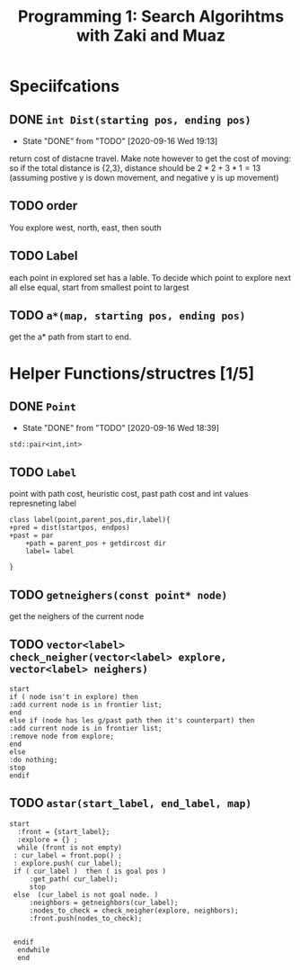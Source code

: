 #+TITLE: Programming 1: Search Algorihtms with Zaki and Muaz
#+LATEX_HEADER:  \usepackage{listings}
#+OPTIONS: num:nil toc:nil


* Speciifcations
** DONE =int Dist(starting pos, ending pos)= 
   - State "DONE"       from "TODO"       [2020-09-16 Wed 19:13]
  return cost of distacne travel. Make note however to get the cost of moving: so if the total distance is {2,3}, distance should be $2*2+3*1 = 13$ (assuming postive y is down movement, and negative y is up movement)
** TODO order 
 You explore west, north, east, then south
** TODO Label 
  each point in explored set has a lable. To decide which point to explore next all else equal, start from smallest point to largest
** TODO =a*(map, starting pos, ending pos)=  
 get the a* path from start to end.
* Helper Functions/structres [1/5]
** DONE =Point= 
   - State "DONE"       from "TODO"       [2020-09-16 Wed 18:39]
 =std::pair<int,int>=
** TODO =Label= 
 point with path cost, heuristic cost, past path cost and int values represneting label
 #+begin_src plantuml :file .Label.png
class label(point,parent_pos,dir,label){
+pred = dist(startpos, endpos) 
+past = par
	+path = parent_pos + getdircost dir
	label= label
	
} 
 #+end_src

 #+RESULTS:
 [[file:.Label.png]]

** TODO =getneighers(const point* node)= 
 get the neighers of the current node
** TODO =vector<label> check_neigher(vector<label> explore, vector<label> neighers)=
   #+begin_src plantuml :file .NewLabelCritera.png
     start
	 if ( node isn't in explore) then 
	 :add current node is in frontier list;
	 end
	 else if (node has les g/past path then it's counterpart) then 
	 :add current node is in frontier list;
	 :remove node from explore;
	 end
	 else
	 :do nothing;
	 stop
     endif
   #+end_src

   #+RESULTS:
   [[file:.NewLabelCritera.png]]
** TODO =astar(start_label, end_label, map)=
   #+begin_src plantuml :file .Astar.png
   start
     :front = {start_label};
     :explore = {} ;
     while (front is not empty)
	: cur_label = front.pop() ;
	: explore.push( cur_label);
	if ( cur_label )  then ( is goal pos )
		:get_path( cur_label);
		stop
	else  (cur_label is not goal node. )
		:neighbors = getneighbors(cur_label);
		:nodes_to_check = check_neigher(explore, neighbors);
		:front.push(nodes_to_check);
		

	endif
     endwhile
     end
     


   #+end_src

   #+RESULTS:
   [[file:.Astar.png]]
